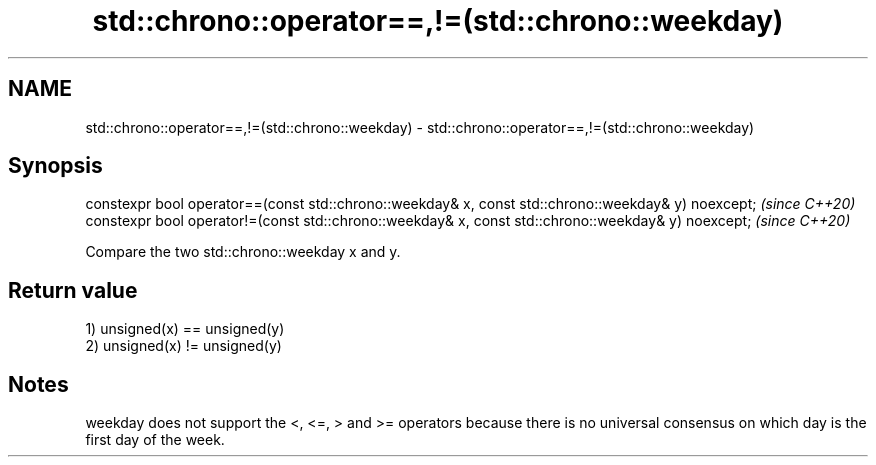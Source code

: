 .TH std::chrono::operator==,!=(std::chrono::weekday) 3 "2020.03.24" "http://cppreference.com" "C++ Standard Libary"
.SH NAME
std::chrono::operator==,!=(std::chrono::weekday) \- std::chrono::operator==,!=(std::chrono::weekday)

.SH Synopsis
   constexpr bool operator==(const std::chrono::weekday& x, const std::chrono::weekday& y) noexcept;  \fI(since C++20)\fP
   constexpr bool operator!=(const std::chrono::weekday& x, const std::chrono::weekday& y) noexcept;  \fI(since C++20)\fP

   Compare the two std::chrono::weekday x and y.

.SH Return value

   1) unsigned(x) == unsigned(y)
   2) unsigned(x) != unsigned(y)

.SH Notes

   weekday does not support the <, <=, > and >= operators because there is no universal consensus on which day is the first day of the week.
